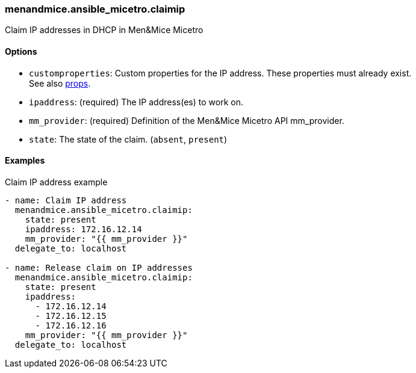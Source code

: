[#_claimip]
=== menandmice.ansible_micetro.claimip

Claim IP addresses in DHCP in Men&Mice Micetro

==== Options

- `customproperties`: Custom properties for the IP address. These
  properties must already exist. +
  See also <<README_props#_props,props>>.
- `ipaddress`: (required) The IP address(es) to work on.
- `mm_provider`: (required) Definition of the Men&Mice Micetro API mm_provider.
- `state`: The state of the claim. (`absent`, `present`)

==== Examples

.Claim IP address example
[source,yaml]
----
- name: Claim IP address
  menandmice.ansible_micetro.claimip:
    state: present
    ipaddress: 172.16.12.14
    mm_provider: "{{ mm_provider }}"
  delegate_to: localhost

- name: Release claim on IP addresses
  menandmice.ansible_micetro.claimip:
    state: present
    ipaddress:
      - 172.16.12.14
      - 172.16.12.15
      - 172.16.12.16
    mm_provider: "{{ mm_provider }}"
  delegate_to: localhost
----
